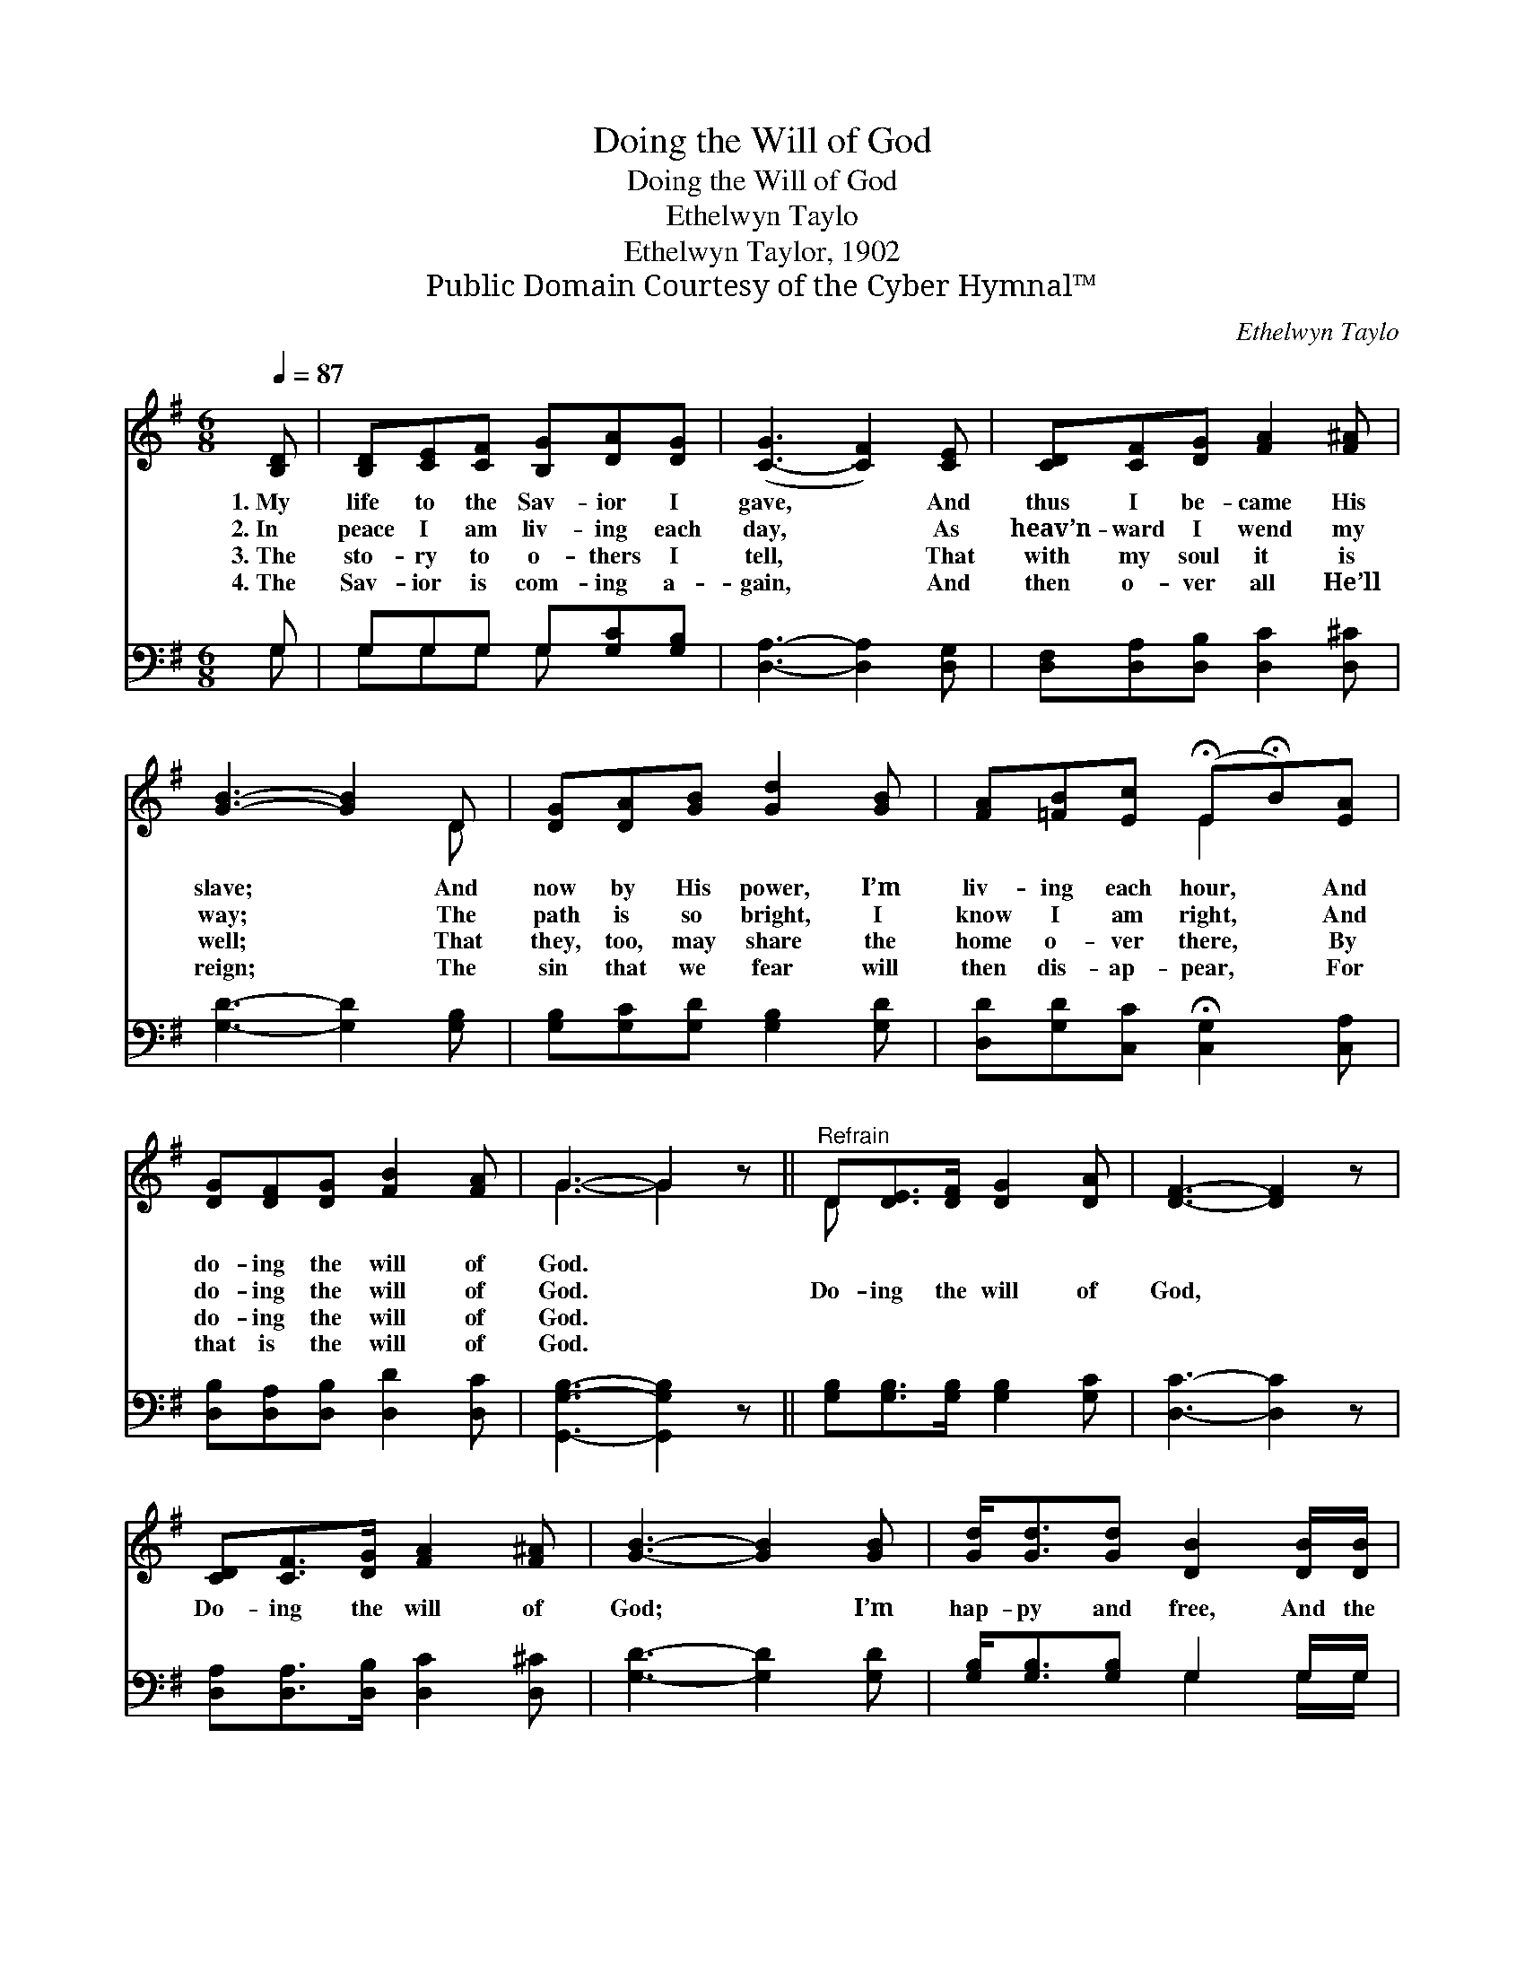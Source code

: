 X:1
T:Doing the Will of God
T:Doing the Will of God
T:Ethelwyn Taylo
T:Ethelwyn Taylor, 1902
T:Public Domain Courtesy of the Cyber Hymnal™
C:Ethelwyn Taylo
Z:Public Domain
Z:Courtesy of the Cyber Hymnal™
%%score ( 1 2 ) ( 3 4 )
L:1/8
Q:1/4=87
M:6/8
K:G
V:1 treble 
V:2 treble 
V:3 bass 
V:4 bass 
V:1
 [B,D] | [B,D][CE][CF] [B,G][DA][DG] | ([C-G]3 [CF]2) [CE] | [CD][CF][DG] [FA]2 [F^A] | %4
w: 1.~My|life to the Sav- ior I|gave, * And|thus I be- came His|
w: 2.~In|peace I am liv- ing each|day, * As|heav’n- ward I wend my|
w: 3.~The|sto- ry to o- thers I|tell, * That|with my soul it is|
w: 4.~The|Sav- ior is com- ing a-|gain, * And|then o- ver all He’ll|
 [GB]3- [GB]2 D | [DG][DA][GB] [Gd]2 [GB] | [FA][=FB][Ec] (!fermata!E!fermata!B)[EA] | %7
w: slave; * And|now by His power, I’m|liv- ing each hour, * And|
w: way; * The|path is so bright, I|know I am right, * And|
w: well; * That|they, too, may share the|home o- ver there, * By|
w: reign; * The|sin that we fear will|then dis- ap- pear, * For|
 [DG][DF][DG] [FB]2 [FA] | G3- G2 z ||"^Refrain" D[DE]>[DF] [DG]2 [DA] | [DF]3- [DF]2 z | %11
w: do- ing the will of|God. *|||
w: do- ing the will of|God. *|Do- ing the will of|God, *|
w: do- ing the will of|God. *|||
w: that is the will of|God. *|||
 [CD][CF]>[DG] [FA]2 [F^A] | [GB]3- [GB]2 [GB] | [Gd]<[Gd][Gd] [DB]2 [DB]/[DB]/ | %14
w: |||
w: Do- ing the will of|God; * I’m|hap- py and free, And the|
w: |||
w: |||
 [DA][DB][Fc] (!fermata!e!fermata!d)[Ec] | [DB][Gd][Fc] [GB]2 [DA] | ([DG]3- [DG]2) |] %17
w: |||
w: sweet thing to me * Is|do- ing the will of|God. *|
w: |||
w: |||
V:2
 x | x6 | x6 | x6 | x5 D | x6 | x3 E2 x | x6 | G3- G2 x || D x5 | x6 | x6 | x6 | x6 | x3 G2 x | %15
 x6 | x5 |] %17
V:3
 G, | G,G,G, G,[G,C][G,B,] | [D,A,]3- [D,A,]2 [D,G,] | [D,F,][D,A,][D,B,] [D,C]2 [D,^C] | %4
 [G,D]3- [G,D]2 [G,B,] | [G,B,][G,C][G,D] [G,B,]2 [G,D] | [D,D][G,D][C,C] !fermata![C,G,]2 [C,A,] | %7
 [D,B,][D,A,][D,B,] [D,D]2 [D,C] | [G,,G,B,]3- [G,,G,B,]2 z || [G,B,][G,B,]>[G,B,] [G,B,]2 [G,C] | %10
 [D,C]3- [D,C]2 z | [D,A,][D,A,]>[D,B,] [D,C]2 [D,^C] | [G,D]3- [G,D]2 [G,D] | %13
 [G,B,]<[G,B,][G,B,] G,2 G,/G,/ | [D,F,][D,G,][D,A,] (CB,)[C,A,] | %15
 [D,G,][D,B,][D,A,] [D,D]2 [D,C] | [G,,G,B,]3- [G,,G,B,]2 |] %17
V:4
 G, | G,G,G, G, x2 | x6 | x6 | x6 | x6 | x6 | x6 | x6 || x6 | x6 | x6 | x6 | x3 G,2 G,/G,/ | %14
 x3 G,2 x | x6 | x5 |] %17

